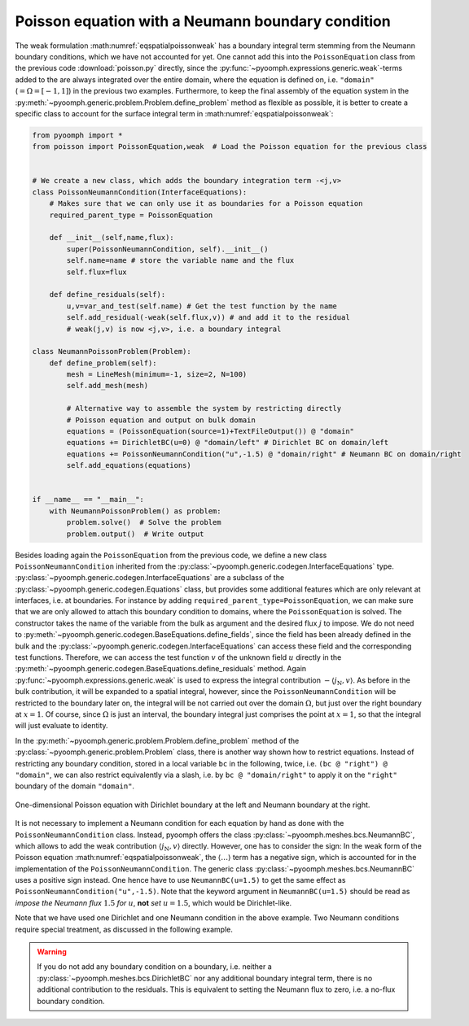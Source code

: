 Poisson equation with a Neumann boundary condition
~~~~~~~~~~~~~~~~~~~~~~~~~~~~~~~~~~~~~~~~~~~~~~~~~~

The weak formulation :math:numref:`eqspatialpoissonweak` has a boundary integral term stemming from the Neumann boundary conditions, which we have not accounted for yet. One cannot add this into the ``PoissonEquation`` class from the previous code :download:`poisson.py` directly, since the :py:func:`~pyoomph.expressions.generic.weak`-terms added to the are always integrated over the entire domain, where the equation is defined on, i.e. ``"domain"`` (:math:`=\Omega=[-1,1]`) in the previous two examples. Furthermore, to keep the final assembly of the equation system in the :py:meth:`~pyoomph.generic.problem.Problem.define_problem` method as flexible as possible, it is better to create a specific class to account for the surface integral term in :math:numref:`eqspatialpoissonweak`:

.. code:: python

   from pyoomph import *
   from poisson import PoissonEquation,weak  # Load the Poisson equation for the previous class


   # We create a new class, which adds the boundary integration term -<j,v>
   class PoissonNeumannCondition(InterfaceEquations):
       # Makes sure that we can only use it as boundaries for a Poisson equation
       required_parent_type = PoissonEquation

       def __init__(self,name,flux):
           super(PoissonNeumannCondition, self).__init__()
           self.name=name # store the variable name and the flux
           self.flux=flux

       def define_residuals(self):
           u,v=var_and_test(self.name) # Get the test function by the name
           self.add_residual(-weak(self.flux,v)) # and add it to the residual
           # weak(j,v) is now <j,v>, i.e. a boundary integral

   class NeumannPoissonProblem(Problem):
       def define_problem(self):
           mesh = LineMesh(minimum=-1, size=2, N=100)
           self.add_mesh(mesh)

           # Alternative way to assemble the system by restricting directly
           # Poisson equation and output on bulk domain
           equations = (PoissonEquation(source=1)+TextFileOutput()) @ "domain"
           equations += DirichletBC(u=0) @ "domain/left" # Dirichlet BC on domain/left
           equations += PoissonNeumannCondition("u",-1.5) @ "domain/right" # Neumann BC on domain/right
           self.add_equations(equations)


   if __name__ == "__main__":
       with NeumannPoissonProblem() as problem:
           problem.solve()  # Solve the problem
           problem.output()  # Write output

Besides loading again the ``PoissonEquation`` from the previous code, we define a new class ``PoissonNeumannCondition`` inherited from the :py:class:`~pyoomph.generic.codegen.InterfaceEquations` type. :py:class:`~pyoomph.generic.codegen.InterfaceEquations` are a subclass of the :py:class:`~pyoomph.generic.codegen.Equations` class, but provides some additional features which are only relevant at interfaces, i.e. at boundaries. For instance by adding ``required_parent_type=PoissonEquation``, we can make sure that we are only allowed to attach this boundary condition to domains, where the ``PoissonEquation`` is solved. The constructor takes the name of the variable from the bulk as argument and the desired flux :math:`j` to impose. We do not need to :py:meth:`~pyoomph.generic.codegen.BaseEquations.define_fields`, since the field has been already defined in the bulk and the :py:class:`~pyoomph.generic.codegen.InterfaceEquations` can access these field and the corresponding test functions. Therefore, we can access the test function :math:`v` of the unknown field :math:`u` directly in the :py:meth:`~pyoomph.generic.codegen.BaseEquations.define_residuals` method. Again :py:func:`~pyoomph.expressions.generic.weak` is used to express the integral contribution :math:`-\langle j_\text{N},v\rangle`. As before in the bulk contribution, it will be expanded to a spatial integral, however, since the ``PoissonNeumannCondition`` will be restricted to the boundary later on, the integral will be not carried out over the domain :math:`\Omega`, but just over the right boundary at :math:`x=1`. Of course, since :math:`\Omega` is just an interval, the boundary integral just comprises the point at :math:`x=1`, so that the integral will just evaluate to identity.

In the :py:meth:`~pyoomph.generic.problem.Problem.define_problem` method of the :py:class:`~pyoomph.generic.problem.Problem` class, there is another way shown how to restrict equations. Instead of restricting any boundary condition, stored in a local variable ``bc`` in the following, twice, i.e. ``(bc @ "right") @ "domain"``, we can also restrict equivalently via a slash, i.e. by ``bc @ "domain/right"`` to apply it on the ``"right"`` boundary of the domain ``"domain"``.


..  figure:: poisson_neumann1.*
	:name: figspatialpoissonneumann1
	:align: center
	:alt: Poisson equation with Dirichlet and Neumann conditions.
	:class: with-shadow
	:width: 50%
	
	One-dimensional Poisson equation with Dirichlet boundary at the left and Neumann boundary at the right.


.. only:: html

	.. container:: downloadbutton

		:download:`Download this example <poisson_neumann.py>`
		
		:download:`Download all examples <../../tutorial_example_scripts.zip>`   	
		    

It is not necessary to implement a Neumann condition for each equation by hand as done with the ``PoissonNeumannCondition`` class. Instead, pyoomph offers the class :py:class:`~pyoomph.meshes.bcs.NeumannBC`, which allows to add the weak contribution :math:`\langle j_\text{N},v \rangle` directly. However, one has to consider the sign: In the weak form of the Poisson equation :math:numref:`eqspatialpoissonweak`, the :math:`\langle \ldots \rangle` term has a negative sign, which is accounted for in the implementation of the ``PoissonNeumannCondition``. The generic class :py:class:`~pyoomph.meshes.bcs.NeumannBC` uses a positive sign instead. One hence have to use ``NeumannBC(u=1.5)`` to get the same effect as ``PoissonNeumannCondition("u",-1.5)``. Note that the keyword argument in ``NeumannBC(u=1.5)`` should be read as *impose the Neumann flux* :math:`1.5` *for* :math:`u`, **not** *set* :math:`u=1.5`, which would be Dirichlet-like.

Note that we have used one Dirichlet and one Neumann condition in the above example. Two Neumann conditions require special treatment, as discussed in the following example.

.. warning::

   If you do not add any boundary condition on a boundary, i.e. neither a :py:class:`~pyoomph.meshes.bcs.DirichletBC` nor any additional boundary integral term, there is no additional contribution to the residuals. This is equivalent to setting the Neumann flux to zero, i.e. a no-flux boundary condition.
